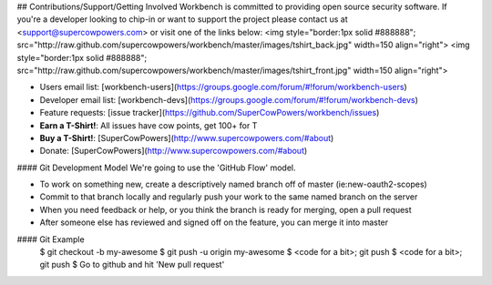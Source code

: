 ## Contributions/Support/Getting Involved
Workbench is committed to providing open source security software. If you're a developer looking to chip-in or want to support the project please contact us at <support@supercowpowers.com> or visit one of the links below:
<img style="border:1px solid #888888"; src="http://raw.github.com/supercowpowers/workbench/master/images/tshirt_back.jpg" width=150 align="right">
<img style="border:1px solid #888888"; src="http://raw.github.com/supercowpowers/workbench/master/images/tshirt_front.jpg" width=150 align="right">

- Users email list: [workbench-users](https://groups.google.com/forum/#!forum/workbench-users)
- Developer email list: [workbench-devs](https://groups.google.com/forum/#!forum/workbench-devs)
- Feature requests: [issue tracker](https://github.com/SuperCowPowers/workbench/issues)
- **Earn a T-Shirt!**: All issues have cow points, get 100+ for T
- **Buy a T-Shirt!**: [SuperCowPowers](http://www.supercowpowers.com/#about)
- Donate: [SuperCowPowers](http://www.supercowpowers.com/#about)

#### Git Development Model
We're going to use the 'GitHub Flow' model.

- To work on something new, create a descriptively named branch off of master (ie:new-oauth2-scopes)
- Commit to that branch locally and regularly push your work to the same named branch on the server
- When you need feedback or help, or you think the branch is ready for merging, open a pull request
- After someone else has reviewed and signed off on the feature, you can merge it into master

#### Git Example
    $ git checkout -b my-awesome
    $ git push -u origin my-awesome
    $ <code for a bit>; git push
    $ <code for a bit>; git push
    $ Go to github and hit 'New pull request'
